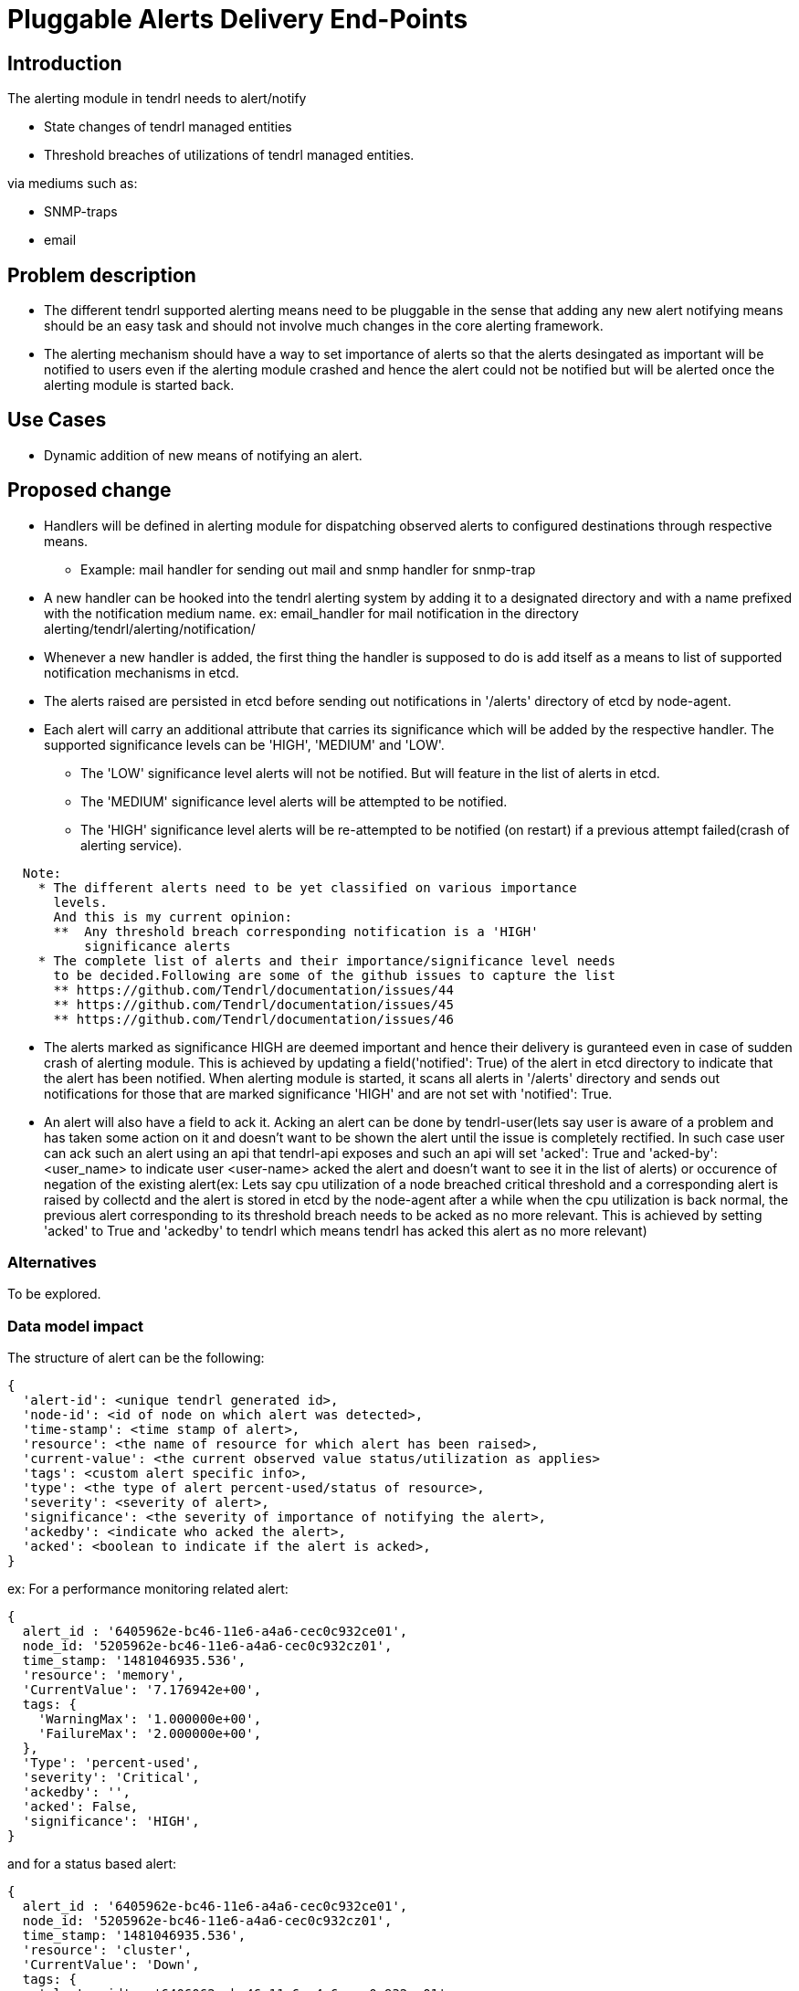= Pluggable Alerts Delivery End-Points

== Introduction

The alerting module in tendrl needs to alert/notify

* State changes of tendrl managed entities
* Threshold breaches of utilizations of tendrl managed entities.

via mediums such as:

* SNMP-traps
* email

== Problem description

* The different tendrl supported alerting means need to be pluggable in the
  sense that adding any new alert notifying means should be an easy task and
  should not involve much changes in the core alerting framework.
* The alerting mechanism should have a way to set importance of alerts so that
  the alerts desingated as important will be notified to users even if the
  alerting module crashed and hence the alert could not be notified but will
  be alerted once the alerting module is started back.

== Use Cases

* Dynamic addition of new means of notifying an alert.

== Proposed change

* Handlers will be defined in alerting module for dispatching observed alerts
  to configured destinations through respective means.
  ** Example: mail handler for sending out mail and snmp handler for snmp-trap
* A new handler can be hooked into the tendrl alerting system by adding it to
  a designated directory and with a name prefixed with the notification medium
  name. ex: email_handler for mail notification in the directory
  alerting/tendrl/alerting/notification/
* Whenever a new handler is added, the first thing the handler is supposed to
  do is add itself as a means to list of supported notification mechanisms in
  etcd.
* The alerts raised are persisted in etcd before sending out notifications in
  '/alerts' directory of etcd by node-agent.
* Each alert will carry an additional attribute that carries its significance
  which will be added by the respective handler. The supported significance
  levels can be 'HIGH', 'MEDIUM' and 'LOW'.
  ** The 'LOW' significance level alerts will not be notified. But will feature
     in the list of alerts in etcd.
  ** The 'MEDIUM' significance level alerts will be attempted to be notified.
  ** The 'HIGH' significance level alerts will be re-attempted to be notified
     (on restart) if a previous attempt failed(crash of alerting service).

----
  Note:
    * The different alerts need to be yet classified on various importance
      levels.
      And this is my current opinion:
      **  Any threshold breach corresponding notification is a 'HIGH'
          significance alerts
    * The complete list of alerts and their importance/significance level needs
      to be decided.Following are some of the github issues to capture the list
      ** https://github.com/Tendrl/documentation/issues/44
      ** https://github.com/Tendrl/documentation/issues/45
      ** https://github.com/Tendrl/documentation/issues/46
----

* The alerts marked as significance HIGH are deemed important and hence their
  delivery is guranteed even in case of sudden crash of alerting module. This
  is achieved by updating a field('notified': True) of the alert in etcd
  directory to indicate that the alert has been notified. When alerting module
  is started, it scans all alerts in '/alerts' directory and sends out
  notifications for those that are marked significance 'HIGH' and are not set
  with 'notified': True.
* An alert will also have a field to ack it. Acking an alert can be done by
  tendrl-user(lets say user is aware of a problem and has taken some action on
  it and doesn't want to be shown the alert until the issue is completely
  rectified. In such case user can ack such an alert using an api that
  tendrl-api exposes and such an api will set 'acked': True and
  'acked-by': <user_name> to indicate user <user-name> acked the alert and
  doesn't want to see it in the list of alerts) or occurence of negation of the
  existing alert(ex: Lets say cpu utilization of a node breached critical
  threshold and a corresponding alert is raised by collectd and the alert is
  stored in etcd by the node-agent after a while when the cpu utilization is
  back normal, the previous alert corresponding to its threshold breach needs
  to be acked as no more relevant. This is achieved by setting 'acked' to True
  and 'ackedby' to tendrl which means tendrl has acked this alert as no more
  relevant)

=== Alternatives

To be explored.

=== Data model impact

The structure of alert can be the following:

----
{
  'alert-id': <unique tendrl generated id>,
  'node-id': <id of node on which alert was detected>,
  'time-stamp': <time stamp of alert>,
  'resource': <the name of resource for which alert has been raised>,
  'current-value': <the current observed value status/utilization as applies>
  'tags': <custom alert specific info>,
  'type': <the type of alert percent-used/status of resource>,
  'severity': <severity of alert>,
  'significance': <the severity of importance of notifying the alert>,
  'ackedby': <indicate who acked the alert>,
  'acked': <boolean to indicate if the alert is acked>,
}
----

ex:
For a performance monitoring related alert:

----
{
  alert_id : '6405962e-bc46-11e6-a4a6-cec0c932ce01',
  node_id: '5205962e-bc46-11e6-a4a6-cec0c932cz01',
  time_stamp: '1481046935.536',
  'resource': 'memory',
  'CurrentValue': '7.176942e+00',
  tags: {
    'WarningMax': '1.000000e+00',
    'FailureMax': '2.000000e+00',
  },
  'Type': 'percent-used',
  'severity': 'Critical',
  'ackedby': '',
  'acked': False,
  'significance': 'HIGH',
}
----

and for a status based alert:

----
{
  alert_id : '6405962e-bc46-11e6-a4a6-cec0c932ce01',
  node_id: '5205962e-bc46-11e6-a4a6-cec0c932cz01',
  time_stamp: '1481046935.536',
  'resource': 'cluster',
  'CurrentValue': 'Down',
  tags: {
    'cluster_id' : '6406062e-be46-11e6-a4a6-cec0c932ce01',
  },
  'Type': 'status',
  'severity': 'Critical',
  'ackedby': '',
  'acked': False,
  'significance': 'HIGH',
}
----

The severity levels can be 'Critical', 'Info' or 'Warning'.

=== Impacted Modules:

==== Tendrl API impact:

As briefed in section "Proposed change" above, 2 new apis need to be added:

* Api to get list of currently supported means of notification.
* Api to get list of alerts with various filtering options such as based on
  time, acked/not acked, alert type, severity, resource and significance .

==== Notifications/Monitoring impact:

Tendrl/alerting needs to implement flows for apis as described in section
"Tendrl API impact".

The flow definition for the above will look like:

----
# flake8: noqa
data = """---
namespace.tendrl.alerting:
  objects:
    Alert:
      attrs:
        alert-id:
          type: String
        node-id:
          type: String
        time-stamp:
          type: String
        resource:
          type: String
        current-value:
          type: String
        tags:
          type: String
        type:
          type: String
        severity:
          type: String
        significance:
          type: String
        ackedby:
          type: String
        acked:
          type: Boolean
      enabled: true
      value: alerts/$Alert.alert_id
      list: alerts/
        filter_criteria:
          type: json
    NotificationMedia:
      attrs:
        name:
          type: String
        list: alerts/notification_medium/
tendrl_schema_version: 0.3
"""
----

==== Tendrl/common impact:

None

==== Tendrl/node_agent impact:

None

==== Sds integration impact:

None

=== Security impact:

None

=== Other end user impact

None

=== Performance impact

None

=== Other deployer impact

None


=== Developer impact

== Implementation

=== Assignee(s)

Primary assignee:

  * Changes in alerting module : Anmol Babu

== Dependencies:

* User management in tendrl.

== Documentation impact

* This adds 2 apis:
  ** Api to get list of currently supported means of notification.
  ** Api to get list of alerts with various filtering options such as based on
     time, acked/not acked, alert type, severity, resource and significance.


== Testing

This spec introduces an api to list available means of alert notification which
needs to be tested.

== References

* Comments on https://github.com/Tendrl/alerting/pull/1
* https://github.com/Tendrl/documentation/issues/44
* https://github.com/Tendrl/documentation/issues/45
* https://github.com/Tendrl/documentation/issues/46

